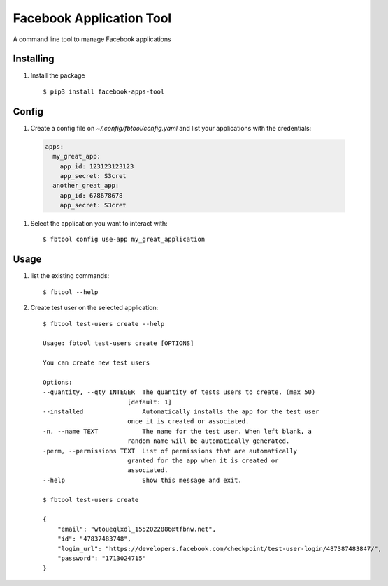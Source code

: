 =========================
Facebook Application Tool
=========================


A command line tool to manage Facebook applications


Installing
__________

#. Install the package
   ::
      $ pip3 install facebook-apps-tool


Config
_____

#. Create a config file on `~/.config/fbtool/config.yaml` and list your applications with the credentials:

 .. code-block::

     apps:
       my_great_app:
         app_id: 123123123123
         app_secret: S3cret
       another_great_app:
         app_id: 678678678
         app_secret: S3cret


#. Select the application you want to interact with:
   ::
      $ fbtool config use-app my_great_application

Usage
_____

#. list the existing commands:
   ::
      $ fbtool --help

#. Create test user on the selected application:
   ::
      $ fbtool test-users create --help

      Usage: fbtool test-users create [OPTIONS]

      You can create new test users

      Options:
      --quantity, --qty INTEGER  The quantity of tests users to create. (max 50)
                             [default: 1]
      --installed                Automatically installs the app for the test user
                             once it is created or associated.
      -n, --name TEXT            The name for the test user. When left blank, a
                             random name will be automatically generated.
      -perm, --permissions TEXT  List of permissions that are automatically
                             granted for the app when it is created or
                             associated.
      --help                     Show this message and exit.

      $ fbtool test-users create

      {
          "email": "wtoueqlxdl_1552022886@tfbnw.net",
          "id": "47837483748",
          "login_url": "https://developers.facebook.com/checkpoint/test-user-login/487387483847/",
          "password": "1713024715"
      }

